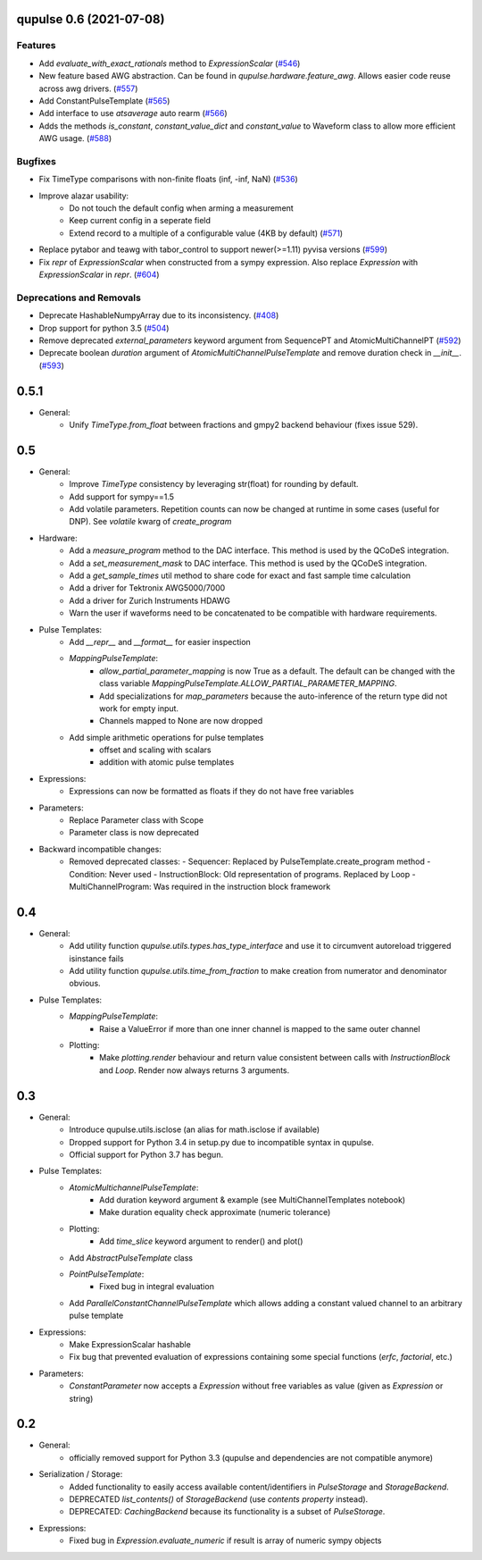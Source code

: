 

.. towncrier release notes start

qupulse 0.6 (2021-07-08)
==========================

Features
--------

- Add `evaluate_with_exact_rationals` method to `ExpressionScalar` (`#546 <https://github.com/qutech/qupulse/issues/546>`_)
- New feature based AWG abstraction. Can be found in `qupulse.hardware.feature_awg`. Allows easier code reuse across awg drivers. (`#557 <https://github.com/qutech/qupulse/issues/557>`_)
- Add ConstantPulseTemplate (`#565 <https://github.com/qutech/qupulse/issues/565>`_)
- Add interface to use `atsaverage` auto rearm (`#566 <https://github.com/qutech/qupulse/issues/566>`_)
- Adds the methods `is_constant`, `constant_value_dict` and `constant_value` to Waveform class to allow more efficient AWG usage. (`#588 <https://github.com/qutech/qupulse/issues/588>`_)


Bugfixes
--------

- Fix TimeType comparisons with non-finite floats (inf, -inf, NaN) (`#536 <https://github.com/qutech/qupulse/issues/536>`_)
- Improve alazar usability:
    - Do not touch the default config when arming a measurement
    - Keep current config in a seperate field
    - Extend record to a multiple of a configurable value (4KB by default) (`#571 <https://github.com/qutech/qupulse/issues/571>`_)
- Replace pytabor and teawg with tabor_control to support newer(>=1.11) pyvisa versions (`#599 <https://github.com/qutech/qupulse/issues/599>`_)
- Fix `repr` of `ExpressionScalar` when constructed from a sympy expression. Also replace `Expression` with `ExpressionScalar` in `repr`. (`#604 <https://github.com/qutech/qupulse/issues/604>`_)


Deprecations and Removals
-------------------------

- Deprecate HashableNumpyArray due to its inconsistency. (`#408 <https://github.com/qutech/qupulse/issues/408>`_)
- Drop support for python 3.5 (`#504 <https://github.com/qutech/qupulse/issues/504>`_)
- Remove deprecated `external_parameters` keyword argument from SequencePT and AtomicMultiChannelPT (`#592 <https://github.com/qutech/qupulse/issues/592>`_)
- Deprecate boolean `duration` argument of `AtomicMultiChannelPulseTemplate` and remove duration check in `__init__`. (`#593 <https://github.com/qutech/qupulse/issues/593>`_)


0.5.1
=====

- General:
   - Unify `TimeType.from_float` between fractions and gmpy2 backend behaviour (fixes issue 529).

0.5
=====

- General:
   - Improve `TimeType` consistency by leveraging str(float) for rounding by default.
   - Add support for sympy==1.5
   - Add volatile parameters. Repetition counts can now be changed at runtime in some cases (useful for DNP). See `volatile` kwarg of `create_program`

- Hardware:
   - Add a `measure_program` method to the DAC interface. This method is used by the QCoDeS integration.
   - Add a `set_measurement_mask` to DAC interface. This method is used by the QCoDeS integration.
   - Add a `get_sample_times` util method to share code for exact and fast sample time calculation
   - Add a driver for Tektronix AWG5000/7000
   - Add a driver for Zurich Instruments HDAWG
   - Warn the user if waveforms need to be concatenated to be compatible with hardware requirements.

- Pulse Templates:
    - Add `__repr__` and `__format__` for easier inspection
    - `MappingPulseTemplate`:
        - `allow_partial_parameter_mapping` is now True as a default. The default can be changed with the class variable `MappingPulseTemplate.ALLOW_PARTIAL_PARAMETER_MAPPING`.
        - Add specializations for `map_parameters` because the auto-inference of the return type did not work for empty input.
        - Channels mapped to None are now dropped
    - Add simple arithmetic operations for pulse templates
        - offset and scaling with scalars
        - addition with atomic pulse templates

- Expressions:
    - Expressions can now be formatted as floats if they do not have free variables

- Parameters:
    - Replace Parameter class with Scope
    - Parameter class is now deprecated

- Backward incompatible changes:
    - Removed deprecated classes:
      - Sequencer: Replaced by PulseTemplate.create_program method
      - Condition: Never used
      - InstructionBlock: Old representation of programs. Replaced by Loop
      - MultiChannelProgram: Was required in the instruction block framework

0.4
=====

- General:
    - Add utility function `qupulse.utils.types.has_type_interface` and use it to circumvent autoreload triggered isinstance fails
    - Add utility function `qupulse.utils.time_from_fraction` to make creation from numerator and denominator obvious.

- Pulse Templates:
    - `MappingPulseTemplate`:
        - Raise a ValueError if more than one inner channel is mapped to the same outer channel
    - Plotting:
        - Make `plotting.render` behaviour and return value consistent between calls with `InstructionBlock` and `Loop`. Render now always returns 3 arguments.

0.3
=====

- General:
    - Introduce qupulse.utils.isclose (an alias for math.isclose if available)
    - Dropped support for Python 3.4 in setup.py due to incompatible syntax in qupulse.
    - Official support for Python 3.7 has begun.

- Pulse Templates:
    - `AtomicMultichannelPulseTemplate`:
        - Add duration keyword argument & example (see MultiChannelTemplates notebook)
        - Make duration equality check approximate (numeric tolerance)
    - Plotting:
        - Add `time_slice` keyword argument to render() and plot()
    - Add `AbstractPulseTemplate` class
    - `PointPulseTemplate`:
        - Fixed bug in integral evaluation
    - Add `ParallelConstantChannelPulseTemplate` which allows adding a constant valued channel to an arbitrary pulse template

- Expressions:
    - Make ExpressionScalar hashable
    - Fix bug that prevented evaluation of expressions containing some special functions (`erfc`, `factorial`, etc.)

- Parameters:
    - `ConstantParameter` now accepts a `Expression` without free variables as value (given as `Expression` or string)

0.2
=====

- General:
   - officially removed support for Python 3.3 (qupulse and dependencies are not compatible anymore)

- Serialization / Storage:
   - Added functionality to easily access available content/identifiers in `PulseStorage` and `StorageBackend`.
   - DEPRECATED `list_contents()` of `StorageBackend` (use `contents property` instead).
   - DEPRECATED: `CachingBackend` because its functionality is a subset of `PulseStorage`.

- Expressions:
   - Fixed bug in `Expression.evaluate_numeric` if result is array of numeric sympy objects
